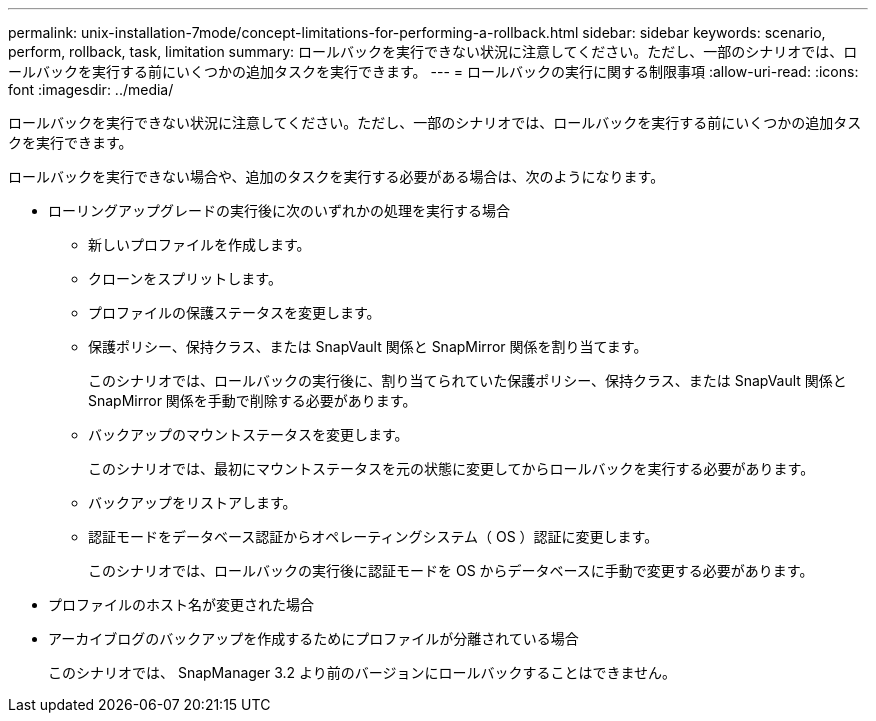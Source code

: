 ---
permalink: unix-installation-7mode/concept-limitations-for-performing-a-rollback.html 
sidebar: sidebar 
keywords: scenario, perform, rollback, task, limitation 
summary: ロールバックを実行できない状況に注意してください。ただし、一部のシナリオでは、ロールバックを実行する前にいくつかの追加タスクを実行できます。 
---
= ロールバックの実行に関する制限事項
:allow-uri-read: 
:icons: font
:imagesdir: ../media/


[role="lead"]
ロールバックを実行できない状況に注意してください。ただし、一部のシナリオでは、ロールバックを実行する前にいくつかの追加タスクを実行できます。

ロールバックを実行できない場合や、追加のタスクを実行する必要がある場合は、次のようになります。

* ローリングアップグレードの実行後に次のいずれかの処理を実行する場合
+
** 新しいプロファイルを作成します。
** クローンをスプリットします。
** プロファイルの保護ステータスを変更します。
** 保護ポリシー、保持クラス、または SnapVault 関係と SnapMirror 関係を割り当てます。
+
このシナリオでは、ロールバックの実行後に、割り当てられていた保護ポリシー、保持クラス、または SnapVault 関係と SnapMirror 関係を手動で削除する必要があります。

** バックアップのマウントステータスを変更します。
+
このシナリオでは、最初にマウントステータスを元の状態に変更してからロールバックを実行する必要があります。

** バックアップをリストアします。
** 認証モードをデータベース認証からオペレーティングシステム（ OS ）認証に変更します。
+
このシナリオでは、ロールバックの実行後に認証モードを OS からデータベースに手動で変更する必要があります。



* プロファイルのホスト名が変更された場合
* アーカイブログのバックアップを作成するためにプロファイルが分離されている場合
+
このシナリオでは、 SnapManager 3.2 より前のバージョンにロールバックすることはできません。


